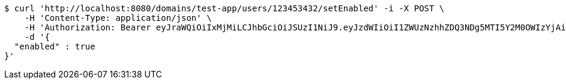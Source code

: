 [source,bash]
----
$ curl 'http://localhost:8080/domains/test-app/users/123453432/setEnabled' -i -X POST \
    -H 'Content-Type: application/json' \
    -H 'Authorization: Bearer eyJraWQiOiIxMjMiLCJhbGciOiJSUzI1NiJ9.eyJzdWIiOiI1ZWUzNzhhZDQ3NDg5MTI5Y2M0OWIzYjAiLCJyb2xlcyI6W10sImlzcyI6Im1tYWR1LmNvbSIsImdyb3VwcyI6W10sImF1dGhvcml0aWVzIjpbXSwiY2xpZW50X2lkIjoiMjJlNjViNzItOTIzNC00MjgxLTlkNzMtMzIzMDA4OWQ0OWE3IiwiZG9tYWluX2lkIjoiMCIsImF1ZCI6InRlc3QiLCJuYmYiOjE1OTczMjAxMjEsInVzZXJfaWQiOiIxMTExMTExMTEiLCJzY29wZSI6ImEudGVzdC1hcHAudXNlci5zZXRfZW5hYmxlZCIsImV4cCI6MTU5NzMyMDEyNiwiaWF0IjoxNTk3MzIwMTIxLCJqdGkiOiJmNWJmNzVhNi0wNGEwLTQyZjctYTFlMC01ODNlMjljZGU4NmMifQ.aRnn2x_A0H9PriUg9BJ3GpntftFIJZmaOnW_dGBuk27k4wGiJvAbsj9wk_Mbznls73dBs9k6E-ei0IKRWvf5IoOeGxhSUwrV6rIClOS01exwCKVyZzCHhicQPImXj6myzmzMhcZrIxmPVOCpAtwIBK3_bXGr9NXhu6qLhyOCQDzneCRfpNWu4tbk9o7_oXxpQLEFKIC4DfX9sqiPmMu8IWVl3kC2tl2NheWWxLAW_GHm3jhjWH1ILZpvbV3koMK1qlg8rTp0vwtGPbNoNqfOAON1nwjkXVFvlPYj5iiOsEN6raynRvwlWEtq1YmIm_SwH7oIsMGfpqUvrXxNhM4I9A' \
    -d '{
  "enabled" : true
}'
----